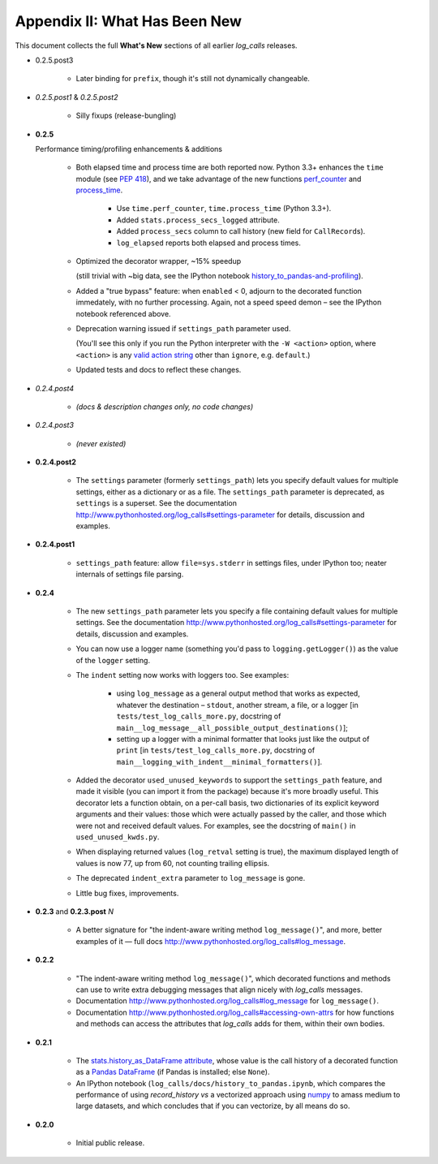 .. _what_has_been_new:

Appendix II: What Has Been New
####################################################

This document collects the full **What's New** sections of all earlier `log_calls` releases.


* 0.2.5.post3

    * Later binding for ``prefix``, though it's still not dynamically changeable.

* *0.2.5.post1* & *0.2.5.post2*

    * Silly fixups (release-bungling)

* **0.2.5**

  Performance timing/profiling enhancements & additions

    * Both elapsed time and process time are both reported now.
      Python 3.3+ enhances the ``time`` module (see :pep:`418`), and
      we take advantage of the new functions
      `perf_counter <https://docs.python.org/3/library/time.html?highlight=time#time.perf_counter>`_
      and `process_time <https://docs.python.org/3/library/time.html?highlight=time#time.process_time>`_.

        * Use ``time.perf_counter``, ``time.process_time`` (Python 3.3+).

        * Added ``stats.process_secs_logged`` attribute.

        * Added ``process_secs`` column to call history (new field for ``CallRecord``\ s).

        * ``log_elapsed`` reports both elapsed and process times.

    * Optimized the decorator wrapper, ~15% speedup

      (still trivial with ~big data, see the IPython notebook
      `history_to_pandas-and-profiling <http://www.pythonhosted.org/log_calls/history_to_pandas-and-profiling.html>`_).

    * Added a "true bypass" feature: when ``enabled`` < 0, adjourn to the decorated function immedately, 
      with no further processing. Again, not a speed speed demon – see the IPython notebook referenced above.

    * Deprecation warning issued if ``settings_path`` parameter used.

      (You'll see this only if you run the Python interpreter with the ``-W <action>`` option, 
      where ``<action>`` is any `valid action string <https://docs.python.org/3/using/cmdline.html#cmdoption-W>`_
      other than ``ignore``, e.g. ``default``.)

    * Updated tests and docs to reflect these changes.

* *0.2.4.post4*

    * *(docs & description changes only, no code changes)*

* *0.2.4.post3*

    * *(never existed)*

* **0.2.4.post2**

    * The ``settings`` parameter (formerly ``settings_path``) lets you specify
      default values for multiple settings, either as a dictionary or as a file.
      The ``settings_path`` parameter is deprecated, as ``settings`` is a superset.
      See the documentation `<http://www.pythonhosted.org/log_calls#settings-parameter>`_
      for details, discussion and examples.

* **0.2.4.post1**

    * ``settings_path`` feature: allow ``file=sys.stderr`` in settings files, under IPython too; 
      neater internals of settings file parsing.

* **0.2.4**

    * The new ``settings_path`` parameter lets you specify a file containing default values 
      for multiple settings. See the documentation `<http://www.pythonhosted.org/log_calls#settings-parameter>`_
      for details, discussion and examples.

    * You can now use a logger name (something you'd pass to ``logging.getLogger()``) 
      as the value of the ``logger`` setting.

    * The ``indent`` setting now works with loggers too. See examples:

        * using ``log_message`` as a general output method that works as expected,
          whatever the destination – ``stdout``, another stream, a file, or a logger
          [in ``tests/test_log_calls_more.py``, docstring of
          ``main__log_message__all_possible_output_destinations()``];

        * setting up a logger with a minimal formatter that looks just like
          the output of ``print`` [in ``tests/test_log_calls_more.py``,
          docstring of ``main__logging_with_indent__minimal_formatters()``].

    * Added the decorator ``used_unused_keywords`` to support the
      ``settings_path`` feature,
      and made it visible (you can import it from the package) because it's
      more broadly useful. This decorator lets a function obtain, on a per-call
      basis, two dictionaries of its explicit keyword arguments and their values:
      those which were actually passed by the caller, and those which were not
      and received default values. For examples, see the docstring of ``main()``
      in ``used_unused_kwds.py``.

    * When displaying returned values (``log_retval`` setting is true), the maximum
      displayed length of values is now 77, up from 60, not counting trailing ellipsis.

    * The deprecated ``indent_extra`` parameter to ``log_message`` is gone.

    * Little bug fixes, improvements.
    
* **0.2.3** and **0.2.3.post** *N*

    * A better signature for "the indent-aware writing method ``log_message()``",
      and more, better examples of it — full docs `<http://www.pythonhosted.org/log_calls#log_message>`_.

* **0.2.2**

    * "The indent-aware writing method ``log_message()``", which decorated functions
      and methods can use to write extra debugging messages that align nicely with
      `log_calls` messages.

    * Documentation `<http://www.pythonhosted.org/log_calls#log_message>`_
      for ``log_message()``.

    * Documentation `<http://www.pythonhosted.org/log_calls#accessing-own-attrs>`_
      for how functions and methods can access the attributes that `log_calls`
      adds for them, within their own bodies.

* **0.2.1**

    * The `stats.history_as_DataFrame attribute <http://www.pythonhosted.org/log_calls/record_history.html#stats.history_as_DataFrame>`_,
      whose value is the call history of a decorated function as a
      `Pandas <http://pandas.pydata.org>`_
      `DataFrame <http://pandas.pydata.org/pandas-docs/stable/dsintro.html#dataframe>`_
      (if Pandas is installed; else ``None``).

    * An IPython notebook (``log_calls/docs/history_to_pandas.ipynb``,
      which compares the performance of using `record_history` *vs* a vectorized
      approach using `numpy <http://www.numpy.org/>`_ to amass medium to large datasets,
      and which concludes that if you can vectorize, by all means do so.

* **0.2.0**

    * Initial public release.
